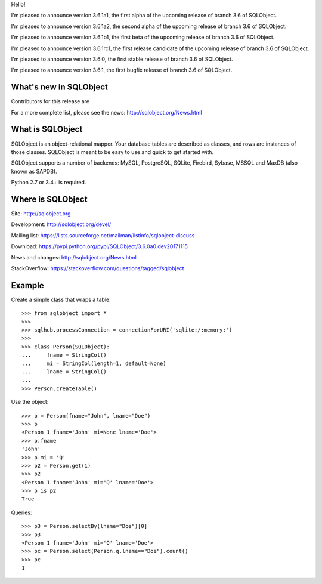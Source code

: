 Hello!

I'm pleased to announce version 3.6.1a1, the first alpha of the upcoming
release of branch 3.6 of SQLObject.

I'm pleased to announce version 3.6.1a2, the second alpha of the upcoming
release of branch 3.6 of SQLObject.

I'm pleased to announce version 3.6.1b1, the first beta of the upcoming
release of branch 3.6 of SQLObject.

I'm pleased to announce version 3.6.1rc1, the first release candidate
of the upcoming release of branch 3.6 of SQLObject.

I'm pleased to announce version 3.6.0, the first stable release of branch
3.6 of SQLObject.

I'm pleased to announce version 3.6.1, the first bugfix release of branch
3.6 of SQLObject.


What's new in SQLObject
=======================

Contributors for this release are 

For a more complete list, please see the news:
http://sqlobject.org/News.html


What is SQLObject
=================

SQLObject is an object-relational mapper.  Your database tables are described
as classes, and rows are instances of those classes.  SQLObject is meant to be
easy to use and quick to get started with.

SQLObject supports a number of backends: MySQL, PostgreSQL, SQLite,
Firebird, Sybase, MSSQL and MaxDB (also known as SAPDB).

Python 2.7 or 3.4+ is required.


Where is SQLObject
==================

Site:
http://sqlobject.org

Development:
http://sqlobject.org/devel/

Mailing list:
https://lists.sourceforge.net/mailman/listinfo/sqlobject-discuss

Download:
https://pypi.python.org/pypi/SQLObject/3.6.0a0.dev20171115

News and changes:
http://sqlobject.org/News.html

StackOverflow:
https://stackoverflow.com/questions/tagged/sqlobject


Example
=======

Create a simple class that wraps a table::

  >>> from sqlobject import *
  >>>
  >>> sqlhub.processConnection = connectionForURI('sqlite:/:memory:')
  >>>
  >>> class Person(SQLObject):
  ...     fname = StringCol()
  ...     mi = StringCol(length=1, default=None)
  ...     lname = StringCol()
  ...
  >>> Person.createTable()

Use the object::

  >>> p = Person(fname="John", lname="Doe")
  >>> p
  <Person 1 fname='John' mi=None lname='Doe'>
  >>> p.fname
  'John'
  >>> p.mi = 'Q'
  >>> p2 = Person.get(1)
  >>> p2
  <Person 1 fname='John' mi='Q' lname='Doe'>
  >>> p is p2
  True

Queries::

  >>> p3 = Person.selectBy(lname="Doe")[0]
  >>> p3
  <Person 1 fname='John' mi='Q' lname='Doe'>
  >>> pc = Person.select(Person.q.lname=="Doe").count()
  >>> pc
  1

